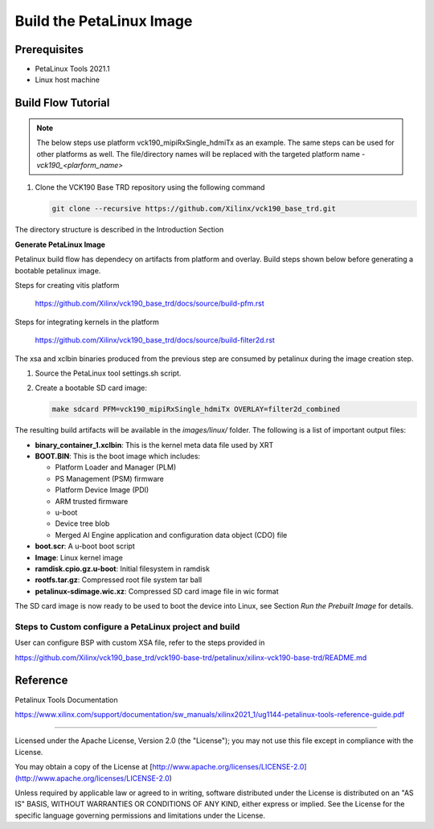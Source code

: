 Build the PetaLinux Image
=========================

Prerequisites
-------------

* PetaLinux Tools 2021.1

* Linux host machine

Build Flow Tutorial
-------------------

.. note::

   The below steps use platform vck190_mipiRxSingle_hdmiTx as an example. The same steps can be used for
   other platforms as well. The file/directory names will be replaced with the targeted platform name - *vck190_<plarform_name>*


#. Clone the VCK190 Base TRD repository using the following command

   .. code-block:: bash

      git clone --recursive https://github.com/Xilinx/vck190_base_trd.git
      
The directory structure is described in the Introduction Section


**Generate PetaLinux Image**

Petalinux build flow has dependecy on artifacts from platform and overlay.
Build steps shown below before generating a bootable petalinux image.

Steps for creating vitis platform 

 https://github.com/Xilinx/vck190_base_trd/docs/source/build-pfm.rst

Steps for integrating kernels in the platform 

 https://github.com/Xilinx/vck190_base_trd/docs/source/build-filter2d.rst

The xsa and xclbin binaries produced from the previous step are consumed by 
petalinux during the image creation step.

#. Source the PetaLinux tool settings.sh script.

#. Create a bootable SD card image:

   .. code-block:: bash

	make sdcard PFM=vck190_mipiRxSingle_hdmiTx OVERLAY=filter2d_combined

The resulting build artifacts will be available in the *images/linux/* folder.
The following is a list of important output files:

* **binary_container_1.xclbin**: This is the kernel meta data file used by XRT

* **BOOT.BIN**: This is the boot image which includes:

  * Platform Loader and Manager (PLM)

  * PS Management (PSM) firmware

  * Platform Device Image (PDI)

  * ARM trusted firmware

  * u-boot

  * Device tree blob

  * Merged AI Engine application and configuration data object (CDO) file

* **boot.scr**: A u-boot boot script

* **Image**: Linux kernel image

* **ramdisk.cpio.gz.u-boot**: Initial filesystem in ramdisk 

* **rootfs.tar.gz**: Compressed root file system tar ball

* **petalinux-sdimage.wic.xz**: Compressed SD card image file in wic format

The SD card image is now ready to be used to boot the device into Linux, see
Section *Run the Prebuilt Image* for details.

Steps to Custom configure a PetaLinux project and build
~~~~~~~~~~~~~~~~~~~~~~~~~~~~~~~~~~~~~~~~~~~~~~~~~~~~~~~

User can configure BSP with custom XSA file, refer to the steps provided in 

https://github.com/Xilinx/vck190_base_trd/vck190-base-trd/petalinux/xilinx-vck190-base-trd/README.md

Reference 
---------
Petalinux Tools Documentation 

https://www.xilinx.com/support/documentation/sw_manuals/xilinx2021_1/ug1144-petalinux-tools-reference-guide.pdf

,,,,,

Licensed under the Apache License, Version 2.0 (the "License"); you may not use this file
except in compliance with the License.

You may obtain a copy of the License at
[http://www.apache.org/licenses/LICENSE-2.0](http://www.apache.org/licenses/LICENSE-2.0)


Unless required by applicable law or agreed to in writing, software distributed under the
License is distributed on an "AS IS" BASIS, WITHOUT WARRANTIES OR CONDITIONS OF ANY KIND,
either express or implied. See the License for the specific language governing permissions
and limitations under the License.
